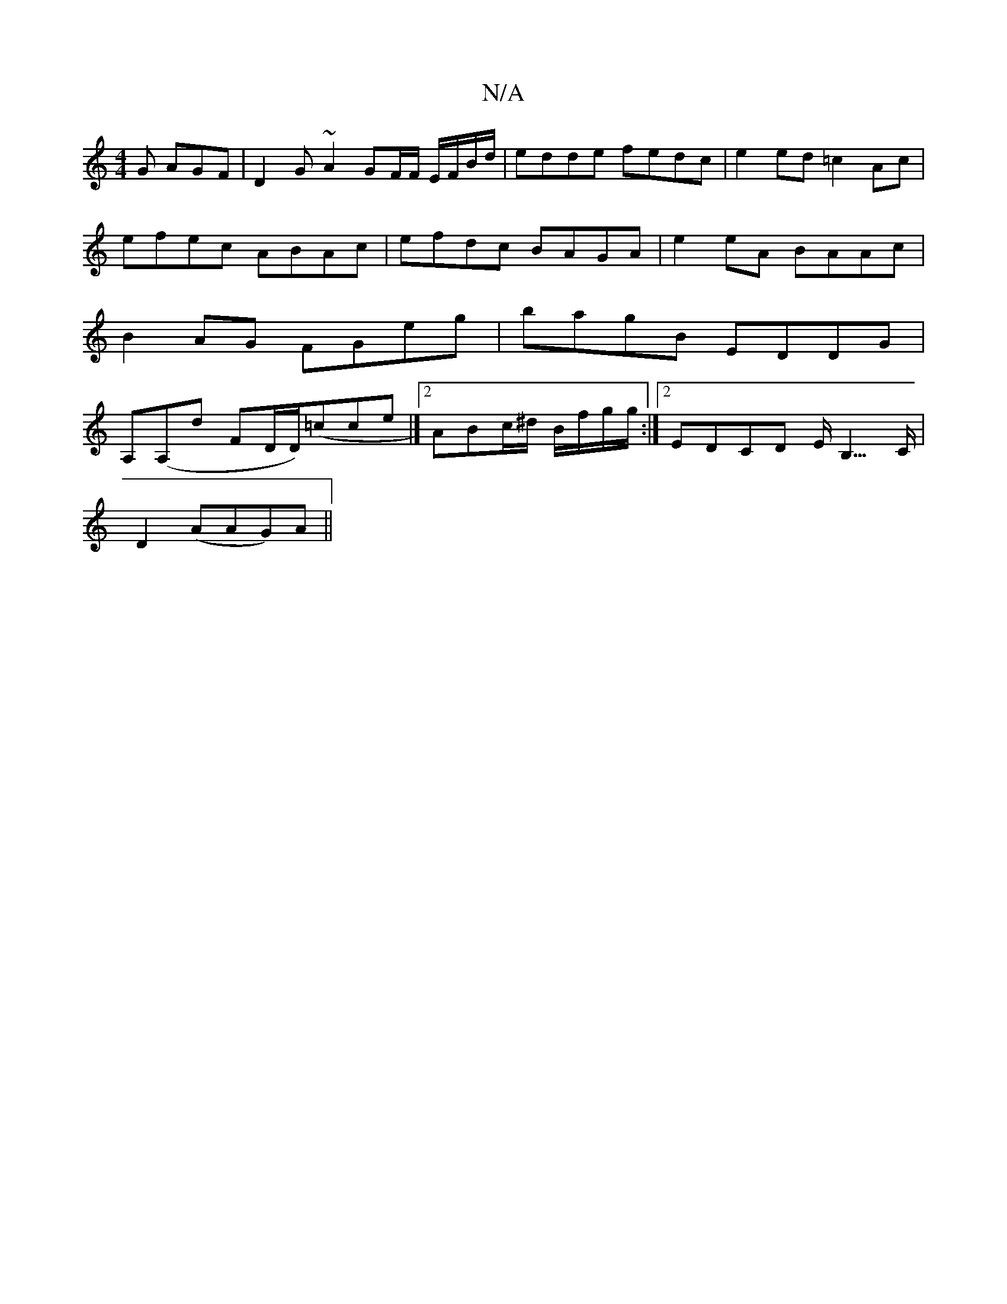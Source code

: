 X:1
T:N/A
M:4/4
R:N/A
K:Cmajor
G AGF | D2 G ~A2 GF/2F/ E/F/B/d/|edde fedc|e2 ed =c2 Ac| efec ABAc|efdc BAGA|e2eA BAAc|B2 AG FGeg|bagB EDDG|A,(A,d FD/D/2)(=cce|][2 ABc/^d/ B/f/g/g/ :|2 EDCD E<B,>C|
D2 (AAG)A||

F>G (3EFG ABAG | EGFG